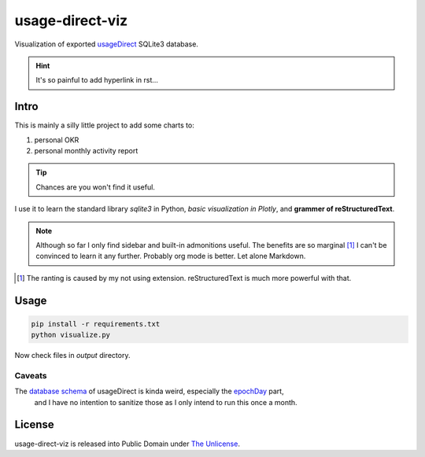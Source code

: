 usage-direct-viz
================

Visualization of exported `usageDirect`_ SQLite3 database.

.. _usageDirect: https://codeberg.org/fynngodau/usageDirect

.. hint:: It's so painful to add hyperlink in rst...

Intro
------

This is mainly a silly little project to add some charts to:

#. personal OKR
#. personal monthly activity report

.. tip:: Chances are you won't find it useful.

I use it to learn the standard library `sqlite3` in Python, *basic visualization in Plotly*,
and **grammer of reStructuredText**.

.. note:: Although so far I only find sidebar and built-in admonitions useful.
    The benefits are so marginal [#f1]_ I can't be convinced to learn it any further.
    Probably org mode is better.
    Let alone Markdown.

.. [#f1] The ranting is caused by my not using extension. reStructuredText is much more powerful with that.

Usage
-----

.. code-block:: python

    pip install -r requirements.txt
    python visualize.py

Now check files in `output` directory.

Caveats
~~~~~~~

The `database schema`_ of usageDirect is kinda weird, especially the `epochDay`_ part,
    and I have no intention to sanitize those as I only intend to run this once a month.

.. _database schema: https://codeberg.org/fynngodau/usageDirect/src/branch/main/Application/schemas/godau.fynn.usagedirect.persistence.HistoryDatabase/5.json
.. _epochDay: https://docs.oracle.com/javase/8/docs/api/java/time/LocalDate.html#ofEpochDay-long-

License
-------

usage-direct-viz is released into Public Domain under `The Unlicense`_.

.. _The Unlicense: https://unlicense.org
